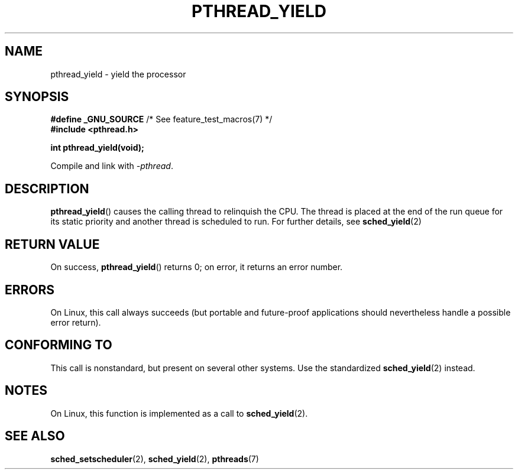 .\" Copyright (c) 2009 Michael Kerrisk, <mtk.manpages@gmail.com>
.\"
.\" %%%LICENSE_START(verbatim)
.\" Permission is granted to make and distribute verbatim copies of this
.\" manual provided the copyright notice and this permission notice are
.\" preserved on all copies.
.\"
.\" Permission is granted to copy and distribute modified versions of this
.\" manual under the conditions for verbatim copying, provided that the
.\" entire resulting derived work is distributed under the terms of a
.\" permission notice identical to this one.
.\"
.\" Since the Linux kernel and libraries are constantly changing, this
.\" manual page may be incorrect or out-of-date.  The author(s) assume no
.\" responsibility for errors or omissions, or for damages resulting from
.\" the use of the information contained herein.  The author(s) may not
.\" have taken the same level of care in the production of this manual,
.\" which is licensed free of charge, as they might when working
.\" professionally.
.\"
.\" Formatted or processed versions of this manual, if unaccompanied by
.\" the source, must acknowledge the copyright and authors of this work.
.\" %%%LICENSE_END
.\"
.TH PTHREAD_YIELD 3 2013-03-05 "Linux" "Linux Programmer's Manual"
.SH NAME
pthread_yield \- yield the processor
.SH SYNOPSIS
.nf
.BR "#define _GNU_SOURCE" "             /* See feature_test_macros(7) */"
.B #include <pthread.h>

.B int pthread_yield(void);
.fi
.sp
Compile and link with \fI\-pthread\fP.
.SH DESCRIPTION
.BR pthread_yield ()
causes the calling thread to relinquish the CPU.
The thread is placed at the end of the run queue for its static
priority and another thread is scheduled to run.
For further details, see
.BR sched_yield (2)
.SH RETURN VALUE
On success,
.BR pthread_yield ()
returns 0;
on error, it returns an error number.
.SH ERRORS
On Linux, this call always succeeds
(but portable and future-proof applications should nevertheless
handle a possible error return).
.SH CONFORMING TO
This call is nonstandard, but present on several other systems.
Use the standardized
.BR sched_yield (2)
instead.
.\" e.g., the BSDs, Tru64, AIX, and Irix.
.SH NOTES
On Linux, this function is implemented as a call to
.BR sched_yield (2).
.SH SEE ALSO
.BR sched_setscheduler (2),
.BR sched_yield (2),
.BR pthreads (7)
